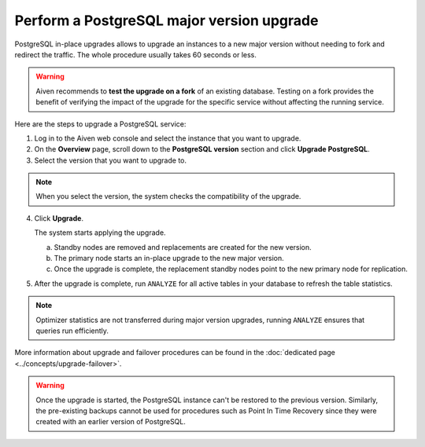 Perform a PostgreSQL major version upgrade
==========================================

PostgreSQL in-place upgrades allows to upgrade an instances to a new major version without needing to fork and redirect the traffic. The whole procedure usually takes 60 seconds or less.

.. Warning::
    Aiven recommends to **test the upgrade on a fork** of an existing database. Testing on a fork provides the benefit of verifying the impact of the upgrade for the specific service without affecting the running service.

Here are the steps to upgrade a PostgreSQL service:

1. Log in to the Aiven web console and select the instance that you want to upgrade.

2. On the **Overview** page, scroll down to the **PostgreSQL version** section and click **Upgrade PostgreSQL**.

3. Select the version that you want to upgrade to.

.. Note::
    When you select the version, the system checks the compatibility of the upgrade.


4. Click **Upgrade**.

   The system starts applying the upgrade.

   a. Standby nodes are removed and replacements are created for the new version.
   b. The primary node starts an in-place upgrade to the new major version.
   c. Once the upgrade is complete, the replacement standby nodes point to the new primary node for replication.



5. After the upgrade is complete, run ``ANALYZE`` for all active tables in your database to refresh the table statistics.

.. Note::
   Optimizer statistics are not transferred during major version upgrades, running ``ANALYZE`` ensures that queries run efficiently.


More information about upgrade and failover procedures can be found in the :doc:`dedicated page <../concepts/upgrade-failover>`.

.. Warning::
    Once the upgrade is started, the PostgreSQL instance can't be restored to the previous version. Similarly, the pre-existing backups cannot be used for procedures such as Point In Time Recovery since they were created with an earlier version of PostgreSQL.
